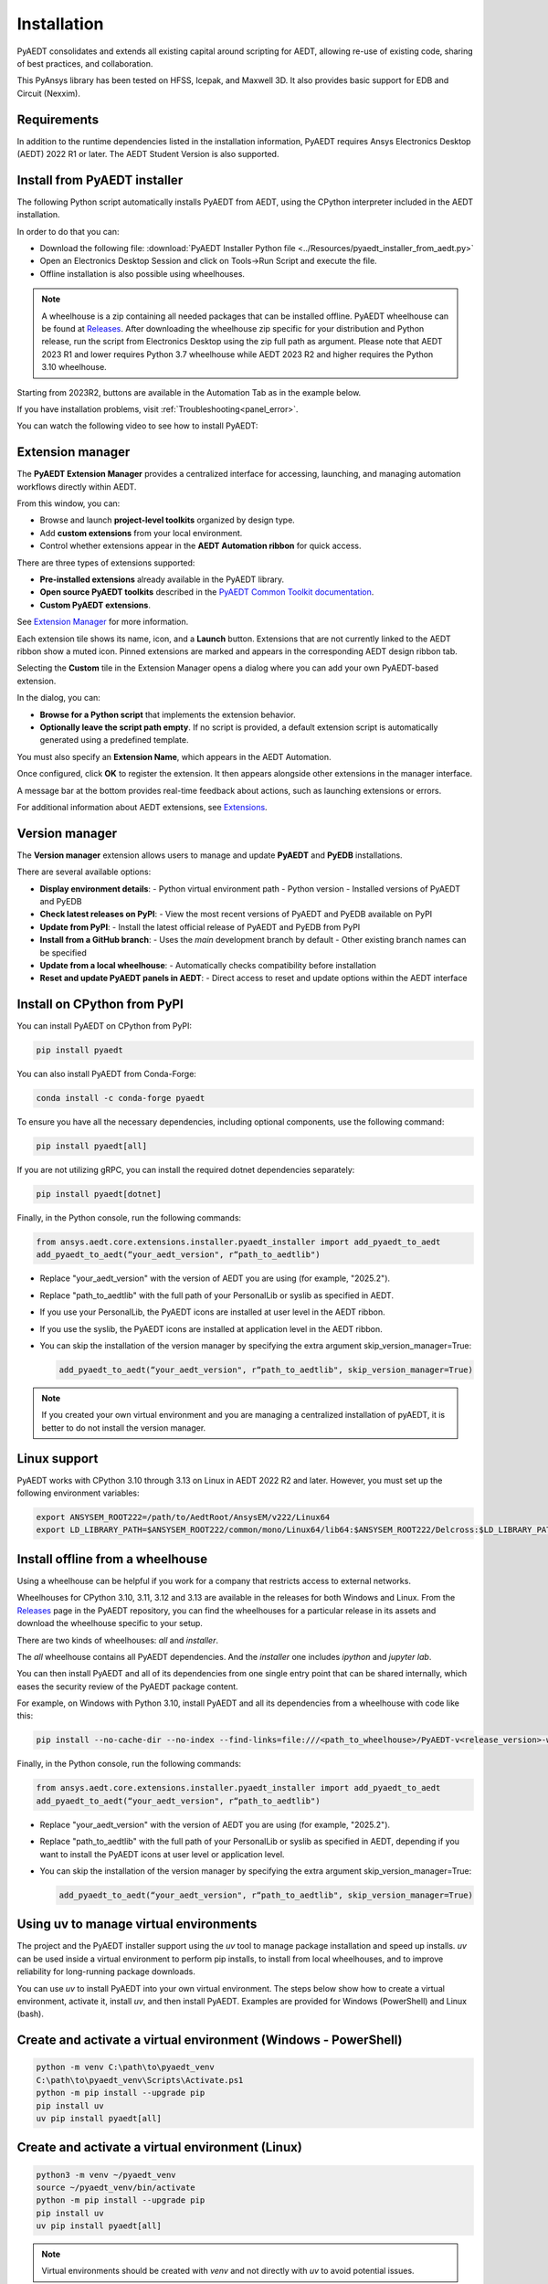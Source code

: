 Installation
============
PyAEDT consolidates and extends all existing capital around scripting for AEDT,
allowing re-use of existing code, sharing of best practices, and collaboration.

This PyAnsys library has been tested on HFSS, Icepak, and Maxwell 3D. It also provides
basic support for EDB and Circuit (Nexxim).

Requirements
~~~~~~~~~~~~
In addition to the runtime dependencies listed in the installation information, PyAEDT
requires Ansys Electronics Desktop (AEDT) 2022 R1 or later. The AEDT Student Version is also supported.


Install from PyAEDT installer
~~~~~~~~~~~~~~~~~~~~~~~~~~~~~
The following Python script automatically installs PyAEDT from AEDT,
using the CPython interpreter included in the AEDT installation.

In order to do that you can:

- Download the following file: :download:`PyAEDT Installer Python file <../Resources/pyaedt_installer_from_aedt.py>`

- Open an Electronics Desktop Session and click on Tools->Run Script and execute the file.

- Offline installation is also possible using wheelhouses.

.. note::
    A wheelhouse is a zip containing all needed packages that can be installed offline.
    PyAEDT wheelhouse can be found at `Releases <https://github.com/ansys/pyaedt/releases>`_.
    After downloading the wheelhouse zip specific for your distribution and Python release,
    run the script from Electronics Desktop using the zip full path as argument.
    Please note that AEDT 2023 R1 and lower requires Python 3.7 wheelhouse while AEDT 2023 R2
    and higher requires the Python 3.10 wheelhouse.

.. image:: ../Resources/wheelhouse_installation.png
  :width: 800
  :alt: PyAEDT run script

Starting from 2023R2, buttons are available in the Automation Tab as in the example below.

.. image:: ../Resources/toolkits_ribbon.png
  :width: 800
  :alt: PyAEDT toolkit buttons available in AEDT

If you have installation problems, visit :ref:`Troubleshooting<panel_error>`.

You can watch the following video to see how to install PyAEDT:

.. raw:: html

  <iframe width="560" height="315" src="https://www.youtube.com/embed/c-zl8iMjP4M?si=zpdREiZhzODW-kW1" title="YouTube video player" frameborder="0" allow="accelerometer; autoplay; clipboard-write; encrypted-media; gyroscope; picture-in-picture; web-share" referrerpolicy="strict-origin-when-cross-origin" allowfullscreen></iframe>


Extension manager
~~~~~~~~~~~~~~~~~

The **PyAEDT Extension Manager** provides a centralized interface for accessing, launching, and managing automation workflows directly within AEDT.

From this window, you can:

- Browse and launch **project-level toolkits** organized by design type.
- Add **custom extensions** from your local environment.
- Control whether extensions appear in the **AEDT Automation ribbon** for quick access.

There are three types of extensions supported:

- **Pre-installed extensions** already available in the PyAEDT library.

- **Open source PyAEDT toolkits** described in the `PyAEDT Common Toolkit documentation <https://aedt.common.toolkit.docs.pyansys.com/>`_.

- **Custom PyAEDT extensions**.

See `Extension Manager <https://aedt.docs.pyansys.com/version/stable/User_guide/extensions.html>`_ for more information.

.. image:: ../Resources/toolkit_manager_1.png
  :width: 800
  :alt: PyAEDT toolkit manager 1

Each extension tile shows its name, icon, and a **Launch** button.
Extensions that are not currently linked to the AEDT ribbon show a muted icon.
Pinned extensions are marked and appears in the corresponding AEDT design ribbon tab.


Selecting the **Custom** tile in the Extension Manager opens a dialog where you can add your own PyAEDT-based extension.

.. image:: ../Resources/toolkit_manager_2.png
  :width: 400
  :alt: PyAEDT toolkit manager 2

In the dialog, you can:

- **Browse for a Python script** that implements the extension behavior.
- **Optionally leave the script path empty**. If no script is provided, a default extension script is automatically generated using a predefined template.

You must also specify an **Extension Name**, which appears in the AEDT Automation.

Once configured, click **OK** to register the extension. It then appears alongside other extensions in the manager interface.

A message bar at the bottom provides real-time feedback about actions, such as launching extensions or errors.

For additional information about AEDT extensions, 
see `Extensions <https://aedt.docs.pyansys.com/version/stable/User_guide/extensions.html>`_.

.. raw:: html

  <iframe width="560" height="315" src="https://www.youtube.com/embed/Et-mLCzaGno?si=TBzxvkhqg6Ep0_yR" title="YouTube video player" frameborder="0" allow="accelerometer; autoplay; clipboard-write; encrypted-media; gyroscope; picture-in-picture; web-share" referrerpolicy="strict-origin-when-cross-origin" allowfullscreen></iframe>


Version manager
~~~~~~~~~~~~~~~
The **Version manager** extension allows users to manage and update **PyAEDT** and **PyEDB** installations.

There are several available options:

- **Display environment details**:
  - Python virtual environment path
  - Python version
  - Installed versions of PyAEDT and PyEDB

- **Check latest releases on PyPI**:
  - View the most recent versions of PyAEDT and PyEDB available on PyPI

- **Update from PyPI**:
  - Install the latest official release of PyAEDT and PyEDB from PyPI

- **Install from a GitHub branch**:
  - Uses the `main` development branch by default
  - Other existing branch names can be specified

- **Update from a local wheelhouse**:
  - Automatically checks compatibility before installation

- **Reset and update PyAEDT panels in AEDT**:
  - Direct access to reset and update options within the AEDT interface

.. image:: ../Resources/version_manager_ui.png
  :width: 800
  :alt: PyAEDT version manager


Install on CPython from PyPI
~~~~~~~~~~~~~~~~~~~~~~~~~~~~
You can install PyAEDT on CPython from PyPI:

.. code:: python

    pip install pyaedt

You can also install PyAEDT from Conda-Forge:

.. code:: python

    conda install -c conda-forge pyaedt

To ensure you have all the necessary dependencies, including optional components, use the following command:

.. code:: python

    pip install pyaedt[all]

If you are not utilizing gRPC, you can install the required dotnet dependencies separately:

.. code:: python

    pip install pyaedt[dotnet]

Finally, in the Python console, run the following commands:

.. code::

     from ansys.aedt.core.extensions.installer.pyaedt_installer import add_pyaedt_to_aedt
     add_pyaedt_to_aedt(“your_aedt_version", r“path_to_aedtlib")

- Replace "your_aedt_version" with the version of AEDT you are using (for example, "2025.2").
- Replace "path_to_aedtlib" with the full path of your PersonalLib or syslib as specified in AEDT.
- If you use your PersonalLib, the PyAEDT icons are installed at user level in the AEDT ribbon.
- If you use the syslib, the PyAEDT icons are installed at application level in the AEDT ribbon.
- You can skip the installation of the version manager by specifying the extra argument skip_version_manager=True:

  .. code::

      add_pyaedt_to_aedt(“your_aedt_version", r“path_to_aedtlib", skip_version_manager=True)

.. note::
  If you created your own virtual environment and you are managing a centralized installation of pyAEDT,
  it is better to do not install the version manager.


Linux support
~~~~~~~~~~~~~

PyAEDT works with CPython 3.10 through 3.13 on Linux in AEDT 2022 R2 and later.
However, you must set up the following environment variables:

.. code::

    export ANSYSEM_ROOT222=/path/to/AedtRoot/AnsysEM/v222/Linux64
    export LD_LIBRARY_PATH=$ANSYSEM_ROOT222/common/mono/Linux64/lib64:$ANSYSEM_ROOT222/Delcross:$LD_LIBRARY_PATH


Install offline from a wheelhouse
~~~~~~~~~~~~~~~~~~~~~~~~~~~~~~~~~
Using a wheelhouse can be helpful if you work for a company that restricts access to external networks.

Wheelhouses for CPython 3.10, 3.11, 3.12 and 3.13 are available in the releases for both Windows and Linux.
From the `Releases <https://github.com/ansys/pyaedt/releases>`_
page in the PyAEDT repository, you can find the wheelhouses for a particular release in its
assets and download the wheelhouse specific to your setup.

There are two kinds of wheelhouses: `all` and `installer`.

The `all` wheelhouse contains all PyAEDT dependencies. And the `installer` one includes `ipython` and `jupyter lab`.

You can then install PyAEDT and all of its dependencies from one single entry point that can be shared internally,
which eases the security review of the PyAEDT package content.

For example, on Windows with Python 3.10, install PyAEDT and all its dependencies from a wheelhouse with code like this:

.. code::

    pip install --no-cache-dir --no-index --find-links=file:///<path_to_wheelhouse>/PyAEDT-v<release_version>-wheelhouse-Windows-3.10 pyaedt[all]

Finally, in the Python console, run the following commands:

.. code::

     from ansys.aedt.core.extensions.installer.pyaedt_installer import add_pyaedt_to_aedt
     add_pyaedt_to_aedt(“your_aedt_version", r“path_to_aedtlib")

- Replace "your_aedt_version" with the version of AEDT you are using (for example, "2025.2").
- Replace "path_to_aedtlib" with the full path of your PersonalLib or syslib as specified in AEDT, depending if you want to install the PyAEDT icons at user level or application level.
- You can skip the installation of the version manager by specifying the extra argument skip_version_manager=True:

  .. code::

      add_pyaedt_to_aedt(“your_aedt_version", r“path_to_aedtlib", skip_version_manager=True)


Using uv to manage virtual environments
~~~~~~~~~~~~~~~~~~~~~~~~~~~~~~~~~~~~~~~
The project and the PyAEDT installer support using the `uv` tool to manage
package installation and speed up installs.
`uv` can be used inside a virtual environment to perform pip installs, to
install from local wheelhouses, and to improve reliability for long-running
package downloads.

You can use `uv` to install PyAEDT into your own virtual environment. The
steps below show how to create a virtual environment, activate it, install `uv`, and then
install PyAEDT. Examples are provided for Windows (PowerShell) and Linux (bash).

Create and activate a virtual environment (Windows - PowerShell)
~~~~~~~~~~~~~~~~~~~~~~~~~~~~~~~~~~~~~~~~~~~~~~~~~~~~~~~~~~~~~~~~
.. code:: powershell

    python -m venv C:\path\to\pyaedt_venv
    C:\path\to\pyaedt_venv\Scripts\Activate.ps1
    python -m pip install --upgrade pip
    pip install uv
    uv pip install pyaedt[all]

Create and activate a virtual environment (Linux)
~~~~~~~~~~~~~~~~~~~~~~~~~~~~~~~~~~~~~~~~~~~~~~~~~~~~~~~~~~~~~~~~~
.. code:: bash

    python3 -m venv ~/pyaedt_venv
    source ~/pyaedt_venv/bin/activate
    python -m pip install --upgrade pip
    pip install uv
    uv pip install pyaedt[all]

.. note::
  Virtual environments should be created with `venv` and not directly with `uv` to avoid potential issues.

Installing from a wheelhouse using uv
~~~~~~~~~~~~~~~~~~~~~~~~~~~~~~~~~~~~~
If you need to install from an offline wheelhouse, install `uv` and then use
it to perform an offline install from the wheelhouse directory. Example (Windows):

.. code:: powershell

    pip install --no-cache-dir --no-index --find-links=file:///<path_to_wheelhouse> uv
    uv pip install --no-cache-dir --no-index --find-links=file:///<path_to_wheelhouse> pyaedt[all]

Example (Linux):

.. code:: bash

    pip install --no-cache-dir --no-index --find-links=file:///<path_to_wheelhouse> uv
    uv pip install --no-cache-dir --no-index --find-links=file:///<path_to_wheelhouse> pyaedt[all]

After installation
~~~~~~~~~~~~~~~~~~
Once PyAEDT is installed in your virtual environment, you can run the
`add_pyaedt_to_aedt` helper to register the toolkits in AEDT (if applicable):

.. code:: python

    from ansys.aedt.core.extensions.installer.pyaedt_installer import add_pyaedt_to_aedt
    add_pyaedt_to_aedt("your_aedt_version", r"path_to_aedtlib")

Note
~~~~
- Using `uv` inside a virtual environment improves installation reliability and
  supports installation from offline wheelhouses.
- If you manage a centralized installation or custom virtual environments, you
  may choose to skip installing the Version Manager when linking PyAEDT into
  AEDT (see `add_pyaedt_to_aedt` options).


Install PyAEDT in Conda virtual environment
~~~~~~~~~~~~~~~~~~~~~~~~~~~~~~~~~~~~~~~~~~~~
Create virtual environment

.. code:: bash

    conda create --name pyaedt_py310 python=3.10

Activate virtual environment

.. code:: bash

    conda activate pyaedt_py310

You can also install PyAEDT from Conda-Forge with this command:

.. code:: bash

    conda install -c conda-forge pyaedt


Upgrade PyAEDT to the latest version
~~~~~~~~~~~~~~~~~~~~~~~~~~~~~~~~~~~~

.. code:: bash

    pip install -U pyaedt
